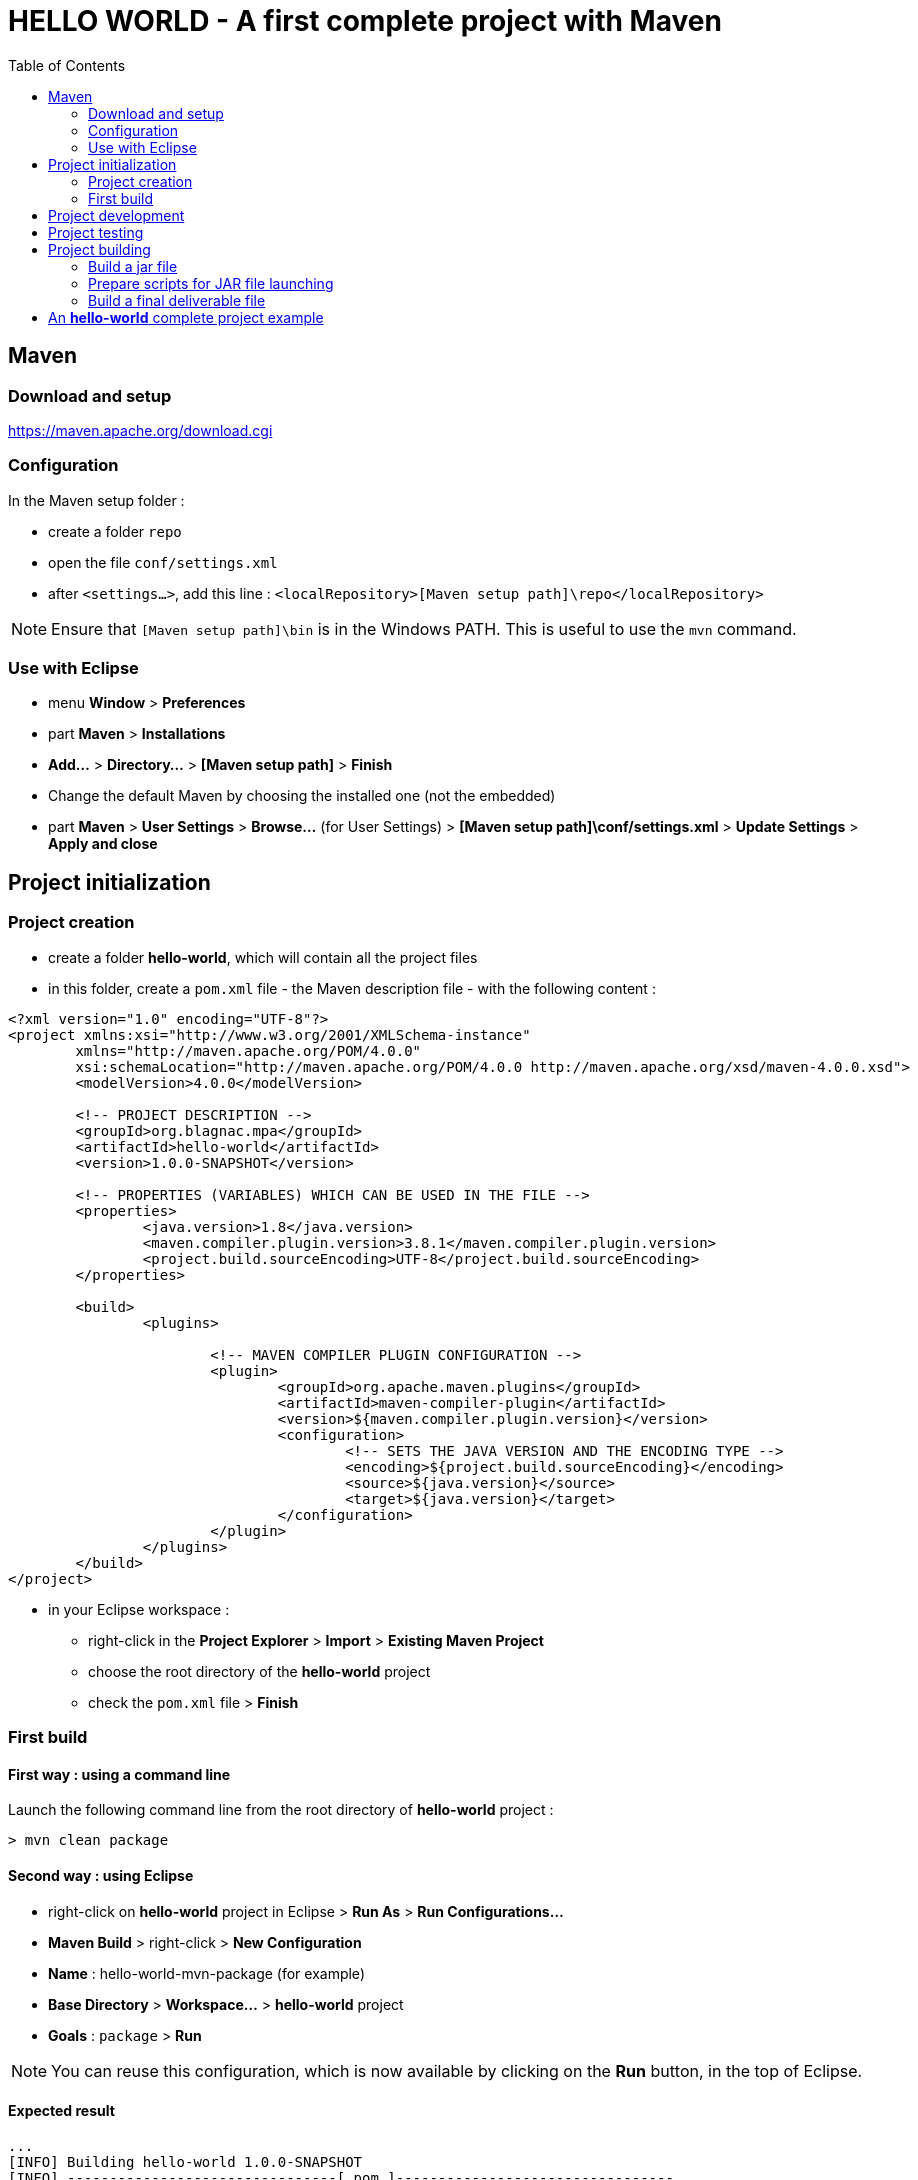 :source-highlighter: coderay
:toc:

= *HELLO WORLD* - A first complete project with Maven

== Maven

=== Download and setup

https://maven.apache.org/download.cgi

=== Configuration

In the Maven setup folder :

* create a folder `repo`
* open the file `conf/settings.xml`
* after `<settings...>`, add this line : `<localRepository>[Maven setup path]\repo</localRepository>`

[NOTE]
====
Ensure that `[Maven setup path]\bin` is in the Windows PATH. This is useful to use the `mvn` command.
====

=== Use with Eclipse

* menu *Window* > *Preferences*
* part *Maven* > *Installations*
* *Add...* > *Directory...* > *[Maven setup path]* > *Finish*
* Change the default Maven by choosing the installed one (not the embedded)
* part *Maven* > *User Settings* > *Browse...* (for User Settings) > *[Maven setup path]\conf/settings.xml* > *Update Settings* > *Apply and close*

== Project initialization

=== Project creation

* create a folder *hello-world*, which will contain all the project files
* in this folder, create a `pom.xml` file - the Maven description file - with the following content :

[source,xml]
----
<?xml version="1.0" encoding="UTF-8"?>
<project xmlns:xsi="http://www.w3.org/2001/XMLSchema-instance"
	xmlns="http://maven.apache.org/POM/4.0.0"
	xsi:schemaLocation="http://maven.apache.org/POM/4.0.0 http://maven.apache.org/xsd/maven-4.0.0.xsd">
	<modelVersion>4.0.0</modelVersion>

	<!-- PROJECT DESCRIPTION -->
	<groupId>org.blagnac.mpa</groupId>
	<artifactId>hello-world</artifactId>
	<version>1.0.0-SNAPSHOT</version>

	<!-- PROPERTIES (VARIABLES) WHICH CAN BE USED IN THE FILE -->
	<properties>
		<java.version>1.8</java.version>
		<maven.compiler.plugin.version>3.8.1</maven.compiler.plugin.version>
		<project.build.sourceEncoding>UTF-8</project.build.sourceEncoding>
	</properties>

	<build>
		<plugins>

			<!-- MAVEN COMPILER PLUGIN CONFIGURATION -->
			<plugin>
				<groupId>org.apache.maven.plugins</groupId>
				<artifactId>maven-compiler-plugin</artifactId>
				<version>${maven.compiler.plugin.version}</version>
				<configuration>
					<!-- SETS THE JAVA VERSION AND THE ENCODING TYPE -->
					<encoding>${project.build.sourceEncoding}</encoding>
					<source>${java.version}</source>
					<target>${java.version}</target>
				</configuration>
			</plugin>
		</plugins>
	</build>
</project>
----

* in your Eclipse workspace : 
** right-click in the *Project Explorer* > *Import* > *Existing Maven Project*
** choose the root directory of the *hello-world* project
** check the `pom.xml` file > *Finish*

=== First build

==== First way : using a command line

Launch the following command line from the root directory of *hello-world* project :

----
> mvn clean package
----

==== Second way : using Eclipse

* right-click on *hello-world* project in Eclipse > *Run As* > *Run Configurations...*
* *Maven Build* > right-click > *New Configuration*
* *Name* : hello-world-mvn-package (for example)
* *Base Directory* > *Workspace...* > *hello-world* project
* *Goals* : `package` > *Run*

[NOTE]
====
You can reuse this configuration, which is now available by clicking on the *Run* button, in the top of Eclipse.
====

==== Expected result

----
...
[INFO] Building hello-world 1.0.0-SNAPSHOT
[INFO] --------------------------------[ pom ]---------------------------------
[INFO] 
[INFO] ------- maven-clean-plugin:2.5:clean (default-clean) @ hello-world------
[INFO] ------------------------------------------------------------------------
[INFO] BUILD SUCCESS
[INFO] ------------------------------------------------------------------------
...
----

== Project development

Make a beautiful Java application in `src/main/java`...

== Project testing

Make some wonderful JUnit tests in `src/test/java`...

== Project building

=== Build a jar file

* in the `pom.xml` file of the project, in `<build><plugins>...</plugins></build>`, add the following lines :

[source,xml]
----
<!-- ASSEMBLY PLUGIN CONFIGURATION -->
<plugin>
	<groupId>org.apache.maven.plugins</groupId>
	<artifactId>maven-assembly-plugin</artifactId>
	<executions>
		<!-- THIS EXECUTION IS TO BUILD .jar FILE -->
		<!-- FROM hello-world JAVA PROJECT -->
		<execution>
			<id>build_hello_world_jar</id>
			<!-- BUILT DURING THE "PACKAGE" MAVEN PHASE -->
			<phase>package</phase>
			<goals>
				<goal>single</goal>
			</goals>
			<configuration>
				<!-- THE JAR NAME IS DEFINED HERE -->
				<finalName>hello-world</finalName>
				<archive>
					<manifest>
						<!-- THE MAIN CLASS IS DEFINED HERE -->
						<mainClass>org.blagnac.mpa.helloworld.HelloWorldApplication</mainClass>
					</manifest>
				</archive>
				<descriptorRefs>
					<!-- THE EXTERNAL LIBRAIRIES ARE EMBEDDED IN THE JAR FILE -->
					<descriptorRef>jar-with-dependencies</descriptorRef>
				</descriptorRefs>
				<appendAssemblyId>false</appendAssemblyId>
			</configuration>
		</execution>
	</executions>
</plugin>
----

* re-test a project build (`mvn clean package`) : in the `target` folder of the project, there is a `hello-world.jar` file.

=== Prepare scripts for JAR file launching

A jar file is not launchable by clicking on it : a command line (`java -jar ...`) is necessary. Let's prepare the corresponding script files :

* in a new folder `src/main/scripts`
* in this directory add the file `hello-world.cmd` (for Windows environment)

----
java -jar .\hello-world.jar
----

* ... and the file `hello-world.sh` (for Unix environment)

----
#!bin/sh
java -jar ./hello-world.jar
----

=== Build a final deliverable file

The last step of the project is to build the *final artifact* (here, a simple ZIP file) of our project. For that, we have to use the *maven-assembly-plugin* again, with another configuration :

* in the `pom.xml` file of the project, add an execution to the maven-assembly-plugin :

[source,xml]
----
<!-- THIS EXECUTION IS TO BUILD .ZIP FILE -->
<!-- WHOSE CONTENT IS DESCRIBED IN A DESCRIPTOR FILE -->
<execution>
	<id>build_hello_world_zip</id>
	<!-- BUILT DURING THE "PACKAGE" MAVEN PHASE -->
	<phase>package</phase>
	<goals>
		<goal>single</goal>
	</goals>
	<configuration>
		<appendAssemblyId>false</appendAssemblyId>
		<!-- THE ZIP NAME IS DEFINED HERE -->
		<finalName>hello-world</finalName>
		<descriptors>
			<!-- THIS IS THE DESCRIPTOR FILE PATH -->
			<descriptor>src/main/assembly/descriptor.xml</descriptor>
		</descriptors>
	</configuration>
</execution>
----

* create a folder `src/main/assembly` and in this one, create a file `descriptor.xml`, containing the following lines :

[source,xml]
----
<assembly
	xmlns="http://maven.apache.org/plugins/maven-assembly-plugin/assembly/1.1.0"
	xmlns:xsi="http://www.w3.org/2001/XMLSchema-instance"
	xsi:schemaLocation="http://maven.apache.org/plugins/maven-assembly-plugin/assembly/1.1.0 http://maven.apache.org/xsd/assembly-1.1.0.xsd">
	<id>hello-world</id>
	<includeBaseDirectory>false</includeBaseDirectory>
	
	<!-- FILE TO PRODUCE FORMAT -->
	<formats>
		<format>zip</format>
	</formats>
	
	<fileSets>
		<!-- I WANT TO INCLUDE THE hello-world.jar FILE (PRODUCED BY THE maven-compiler-plugin) -->
		<!-- IN A FOLDER hello-world -->
		<fileSet>
			<directory>${project.basedir}/target</directory>
			<outputDirectory>./hello-world</outputDirectory>
			<includes>
				<include>hello-world.jar</include>
			</includes>
		</fileSet>
		
		<!-- I WANT TO INCLUDE THE SCRIPT FILES, WHICH ARE IN src/main/scripts FOLDER -->
		<!-- AND WHICH CAN LAUNCH THE hello-world.jar FILE ON WINDOWS / UNIX ENVIRONMENT -->
		<fileSet>
			<directory>${project.basedir}/src/main/scripts</directory>
			<outputDirectory>./hello-world</outputDirectory>
		</fileSet>
	</fileSets>
</assembly>
----

This descriptor file is read by the maven-assembly-plugin to build a *distribuable archive*. This one is the final product of the project.

== An *hello-world* complete project example

https://github.com/tgoubin/hello-world.git